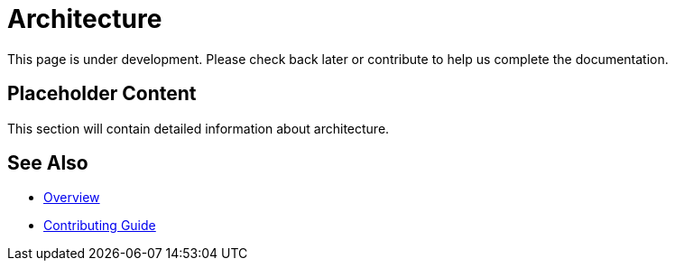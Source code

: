 = Architecture

This page is under development. Please check back later or contribute to help us complete the documentation.

== Placeholder Content

This section will contain detailed information about architecture.

== See Also

* xref:index.adoc[Overview]
* xref:contributing.adoc[Contributing Guide]

